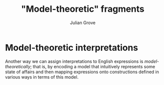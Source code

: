 #+html_head: <link rel="stylesheet" type="text/css" href="../../htmlize.css"/>
#+html_head: <link rel="stylesheet" type="text/css" href="../../readtheorg.css"/>
#+html_head: <script src="../../jquery.min.js"></script>
#+html_head: <script src="../../bootstrap.min.js"></script>
#+html_head: <script type="text/javascript" src="../../readtheorg.js"></script>

#+Author: Julian Grove
#+Title: "Model-theoretic" fragments

* Model-theoretic interpretations
  Another way we can assign interpretations to English expressions is
  /model-theoretically/; that is, by encoding a model that intuitively represents
  some state of affairs and then mapping expressions onto constructions defined
  in various ways in terms of this model.
